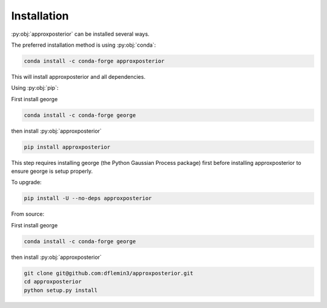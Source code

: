 Installation
============

:py:obj:`approxposterior` can be installed several ways.

The preferred installation method is using :py:obj:`conda`:

.. code-block:: bash

  conda install -c conda-forge approxposterior

This will install approxposterior and all dependencies.

Using :py:obj:`pip`:

First install george

.. code-block:: bash

    conda install -c conda-forge george

then install :py:obj:`approxposterior`

.. code-block:: bash

   pip install approxposterior

This step requires installing george (the Python Gaussian Process package) first before
installing approxposterior to ensure george is setup properly.

To upgrade:

.. code-block:: bash

   pip install -U --no-deps approxposterior

From source:

First install george

.. code-block:: bash

    conda install -c conda-forge george

then install :py:obj:`approxposterior`

.. code-block:: bash

  git clone git@github.com:dflemin3/approxposterior.git
  cd approxposterior
  python setup.py install
